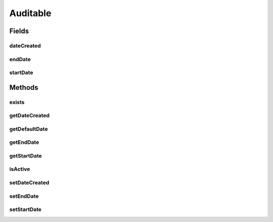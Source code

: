 .. java:import:: java.util Date

.. java:import:: javax.persistence Column

.. java:import:: javax.persistence MappedSuperclass

Auditable
=========

.. java:package:: com.ncr.ATMMonitoring.pojo
   :noindex:

.. java:type:: @MappedSuperclass public abstract class Auditable

   Domain class for auditable elements related actions

   :author: jmartin

Fields
------
dateCreated
^^^^^^^^^^^

.. java:field:: @Column protected Date dateCreated
   :outertype: Auditable

   The date created

endDate
^^^^^^^

.. java:field:: @Column protected Date endDate
   :outertype: Auditable

   The end date

startDate
^^^^^^^^^

.. java:field:: @Column protected Date startDate
   :outertype: Auditable

   The start date

Methods
-------
exists
^^^^^^

.. java:method:: public boolean exists(Date searchDate)
   :outertype: Auditable

   Indicate if an auditable element exists by date

   :param searchDate: The search date
   :return: True if auditable element exists at the search date. False otherwhise.

getDateCreated
^^^^^^^^^^^^^^

.. java:method:: public Date getDateCreated()
   :outertype: Auditable

   Get the date created

   :return: The date created

getDefaultDate
^^^^^^^^^^^^^^

.. java:method:: public static Date getDefaultDate()
   :outertype: Auditable

   Get the default date

   :return: The default date

getEndDate
^^^^^^^^^^

.. java:method:: public Date getEndDate()
   :outertype: Auditable

   Get the end date

   :return: The end date

getStartDate
^^^^^^^^^^^^

.. java:method:: public Date getStartDate()
   :outertype: Auditable

   Get the start date

   :return: The start date

isActive
^^^^^^^^

.. java:method:: public boolean isActive(Date searchDate)
   :outertype: Auditable

   Indicate if an auditable element is active by date

   :param searchDate: The search date
   :return: True if auditable element is active at the search date. False otherwhise.

setDateCreated
^^^^^^^^^^^^^^

.. java:method:: public void setDateCreated(Date dateCreated)
   :outertype: Auditable

   Set the date created

   :param dateCreated: The date created

setEndDate
^^^^^^^^^^

.. java:method:: public void setEndDate(Date endDate)
   :outertype: Auditable

   Set the end date

   :param endDate: The end date

setStartDate
^^^^^^^^^^^^

.. java:method:: public void setStartDate(Date startDate)
   :outertype: Auditable

   Set the start date

   :param startDate: The start date

